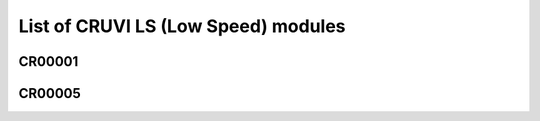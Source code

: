 List of CRUVI LS (Low Speed) modules
====================================

CR00001
-------



CR00005
-------
